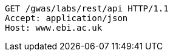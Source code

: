 [source,http,options="nowrap"]
----
GET /gwas/labs/rest/api HTTP/1.1
Accept: application/json
Host: www.ebi.ac.uk

----